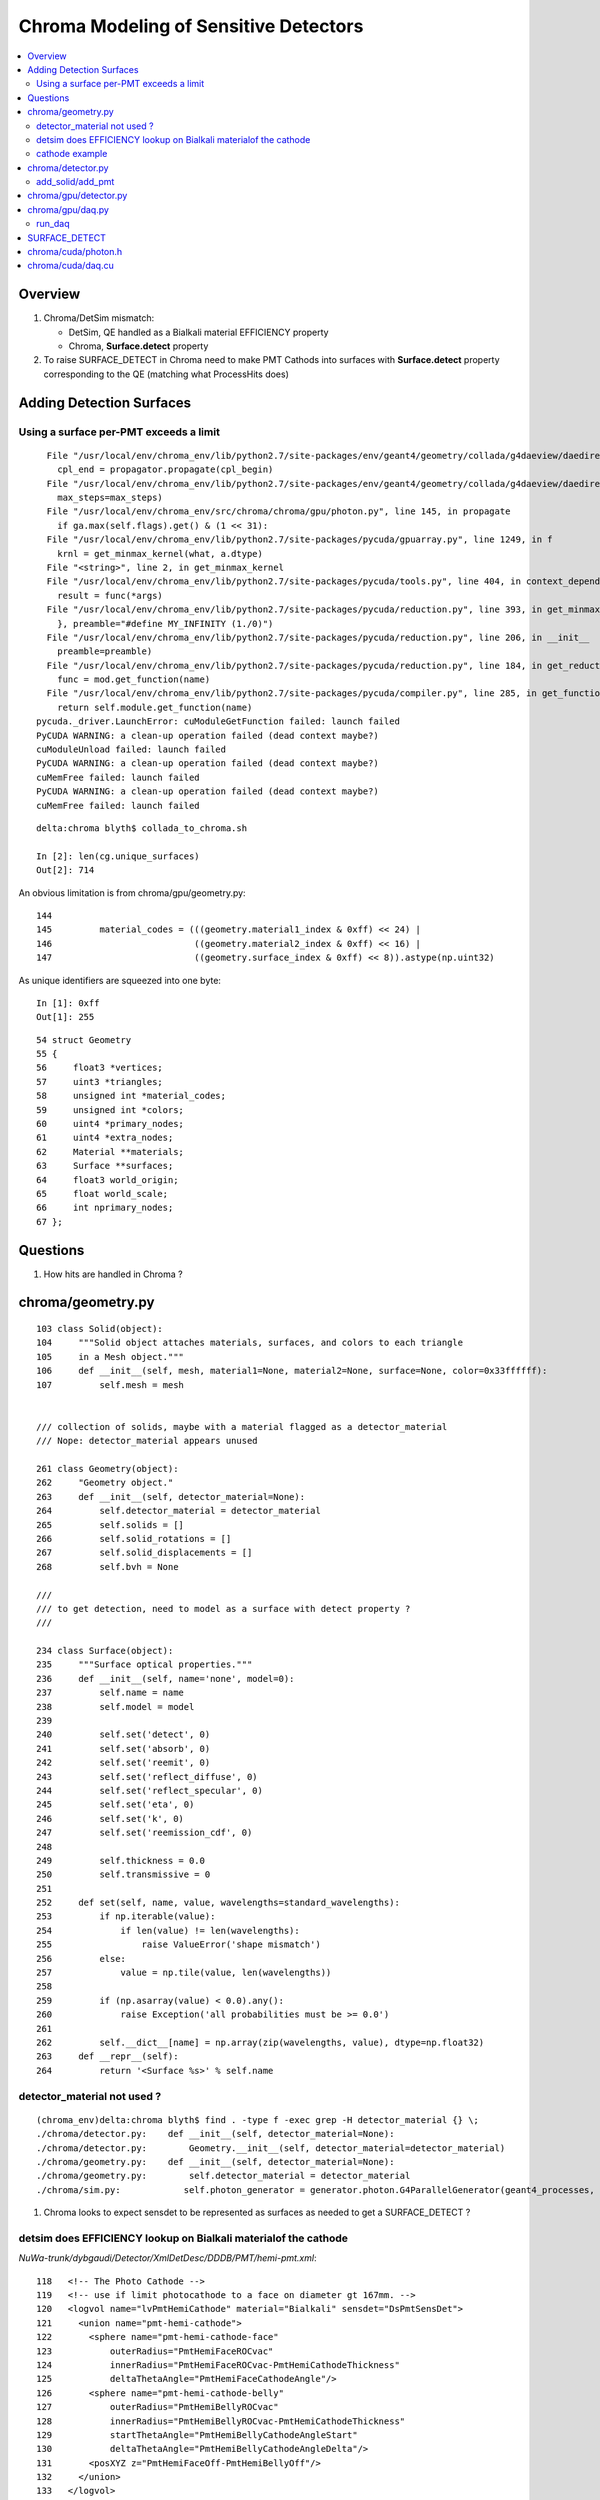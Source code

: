Chroma Modeling of Sensitive Detectors 
=========================================

.. contents:: :local:

Overview
--------

#. Chroma/DetSim mismatch: 

   * DetSim, QE handled as a Bialkali material EFFICIENCY property
   * Chroma, **Surface.detect** property 

#. To raise SURFACE_DETECT in Chroma need to make PMT Cathods 
   into surfaces with **Surface.detect** property corresponding to 
   the QE (matching what ProcessHits does) 


Adding Detection Surfaces
----------------------------

Using a surface per-PMT exceeds a limit 
~~~~~~~~~~~~~~~~~~~~~~~~~~~~~~~~~~~~~~~~~~

::

      File "/usr/local/env/chroma_env/lib/python2.7/site-packages/env/geant4/geometry/collada/g4daeview/daedirectpropagator.py", line 133, in main
        cpl_end = propagator.propagate(cpl_begin) 
      File "/usr/local/env/chroma_env/lib/python2.7/site-packages/env/geant4/geometry/collada/g4daeview/daedirectpropagator.py", line 48, in propagate
        max_steps=max_steps)
      File "/usr/local/env/chroma_env/src/chroma/chroma/gpu/photon.py", line 145, in propagate
        if ga.max(self.flags).get() & (1 << 31):
      File "/usr/local/env/chroma_env/lib/python2.7/site-packages/pycuda/gpuarray.py", line 1249, in f
        krnl = get_minmax_kernel(what, a.dtype)
      File "<string>", line 2, in get_minmax_kernel
      File "/usr/local/env/chroma_env/lib/python2.7/site-packages/pycuda/tools.py", line 404, in context_dependent_memoize
        result = func(*args)
      File "/usr/local/env/chroma_env/lib/python2.7/site-packages/pycuda/reduction.py", line 393, in get_minmax_kernel
        }, preamble="#define MY_INFINITY (1./0)")
      File "/usr/local/env/chroma_env/lib/python2.7/site-packages/pycuda/reduction.py", line 206, in __init__
        preamble=preamble)
      File "/usr/local/env/chroma_env/lib/python2.7/site-packages/pycuda/reduction.py", line 184, in get_reduction_kernel_and_types
        func = mod.get_function(name)
      File "/usr/local/env/chroma_env/lib/python2.7/site-packages/pycuda/compiler.py", line 285, in get_function
        return self.module.get_function(name)
    pycuda._driver.LaunchError: cuModuleGetFunction failed: launch failed
    PyCUDA WARNING: a clean-up operation failed (dead context maybe?)
    cuModuleUnload failed: launch failed
    PyCUDA WARNING: a clean-up operation failed (dead context maybe?)
    cuMemFree failed: launch failed
    PyCUDA WARNING: a clean-up operation failed (dead context maybe?)
    cuMemFree failed: launch failed


::

    delta:chroma blyth$ collada_to_chroma.sh

    In [2]: len(cg.unique_surfaces)
    Out[2]: 714



An obvious limitation is from chroma/gpu/geometry.py::

    144 
    145         material_codes = (((geometry.material1_index & 0xff) << 24) |
    146                           ((geometry.material2_index & 0xff) << 16) |
    147                           ((geometry.surface_index & 0xff) << 8)).astype(np.uint32)


As unique identifiers are squeezed into one byte::

    In [1]: 0xff
    Out[1]: 255


::

     54 struct Geometry
     55 {
     56     float3 *vertices;
     57     uint3 *triangles;
     58     unsigned int *material_codes;
     59     unsigned int *colors;
     60     uint4 *primary_nodes;
     61     uint4 *extra_nodes;
     62     Material **materials;
     63     Surface **surfaces;
     64     float3 world_origin;
     65     float world_scale;
     66     int nprimary_nodes;
     67 };





Questions 
-----------

#. How hits are handled in Chroma ?



chroma/geometry.py
---------------------

::

        103 class Solid(object):
        104     """Solid object attaches materials, surfaces, and colors to each triangle
        105     in a Mesh object."""
        106     def __init__(self, mesh, material1=None, material2=None, surface=None, color=0x33ffffff):
        107         self.mesh = mesh


        /// collection of solids, maybe with a material flagged as a detector_material
        /// Nope: detector_material appears unused

        261 class Geometry(object):
        262     "Geometry object."
        263     def __init__(self, detector_material=None):
        264         self.detector_material = detector_material
        265         self.solids = []
        266         self.solid_rotations = []
        267         self.solid_displacements = []
        268         self.bvh = None

        ///
        /// to get detection, need to model as a surface with detect property ?
        ///

        234 class Surface(object):
        235     """Surface optical properties."""
        236     def __init__(self, name='none', model=0):
        237         self.name = name
        238         self.model = model
        239 
        240         self.set('detect', 0)
        241         self.set('absorb', 0)
        242         self.set('reemit', 0)
        243         self.set('reflect_diffuse', 0)
        244         self.set('reflect_specular', 0)
        245         self.set('eta', 0)
        246         self.set('k', 0)
        247         self.set('reemission_cdf', 0)
        248 
        249         self.thickness = 0.0
        250         self.transmissive = 0
        251 
        252     def set(self, name, value, wavelengths=standard_wavelengths):
        253         if np.iterable(value):
        254             if len(value) != len(wavelengths):
        255                 raise ValueError('shape mismatch')
        256         else:
        257             value = np.tile(value, len(wavelengths))
        258 
        259         if (np.asarray(value) < 0.0).any():
        260             raise Exception('all probabilities must be >= 0.0')
        261 
        262         self.__dict__[name] = np.array(zip(wavelengths, value), dtype=np.float32)
        263     def __repr__(self):
        264         return '<Surface %s>' % self.name


detector_material not used ?
~~~~~~~~~~~~~~~~~~~~~~~~~~~~~~

::

    (chroma_env)delta:chroma blyth$ find . -type f -exec grep -H detector_material {} \;
    ./chroma/detector.py:    def __init__(self, detector_material=None):
    ./chroma/detector.py:        Geometry.__init__(self, detector_material=detector_material)
    ./chroma/geometry.py:    def __init__(self, detector_material=None):
    ./chroma/geometry.py:        self.detector_material = detector_material
    ./chroma/sim.py:            self.photon_generator = generator.photon.G4ParallelGenerator(geant4_processes, detector.detector_material, base_seed=self.seed)


#. Chroma looks to expect sensdet to be represented as surfaces 
   as needed to get a SURFACE_DETECT ? 


detsim does EFFICIENCY lookup on Bialkali materialof the cathode
~~~~~~~~~~~~~~~~~~~~~~~~~~~~~~~~~~~~~~~~~~~~~~~~~~~~~~~~~~~~~~~~~~~~~~

`NuWa-trunk/dybgaudi/Detector/XmlDetDesc/DDDB/PMT/hemi-pmt.xml`::

    118   <!-- The Photo Cathode -->
    119   <!-- use if limit photocathode to a face on diameter gt 167mm. -->
    120   <logvol name="lvPmtHemiCathode" material="Bialkali" sensdet="DsPmtSensDet">
    121     <union name="pmt-hemi-cathode">
    122       <sphere name="pmt-hemi-cathode-face"
    123           outerRadius="PmtHemiFaceROCvac"
    124           innerRadius="PmtHemiFaceROCvac-PmtHemiCathodeThickness"
    125           deltaThetaAngle="PmtHemiFaceCathodeAngle"/>
    126       <sphere name="pmt-hemi-cathode-belly"
    127           outerRadius="PmtHemiBellyROCvac"
    128           innerRadius="PmtHemiBellyROCvac-PmtHemiCathodeThickness"
    129           startThetaAngle="PmtHemiBellyCathodeAngleStart"
    130           deltaThetaAngle="PmtHemiBellyCathodeAngleDelta"/>
    131       <posXYZ z="PmtHemiFaceOff-PmtHemiBellyOff"/>
    132     </union>
    133   </logvol>
    134   <!-- use if limit photocathode to a face on diameter lt 167mm. -->
    135   <!-- 
    136   <logvol name="lvPmtHemiCathode" material="Bialkali" sensdet="DsPmtSensDet">
    137     <sphere name="pmt-hemi-cathode-face"
    138         outerRadius="PmtHemiFaceROCvac"
    139         innerRadius="PmtHemiFaceROCvac-PmtHemiCathodeThickness"
    140         deltaThetaAngle="PmtHemiFaceCathodeAngle"/>
    141   </logvol>


`NuWa-trunk/dybgaudi/Detector/XmlDetDesc/DDDB/PMT/headon-pmt.xml`::

     72   <!-- The Photo Cathode -->
     73   <logvol name="lvHeadonPmtCathode" material="Bialkali" sensdet="DsPmtSensDet">
     74     <tubs name="headon-pmt-cath"
     75           sizeZ="HeadonPmtCathodeThickness"
     76       outerRadius="HeadonPmtGlassRadius-HeadonPmtGlassWallThick"/>
     77   </logvol>


`NuWa-trunk/dybgaudi/Detector/XmlDetDesc/DDDB/materials/bialkali.xml`::

     07   <catalog name="BialkaliProperties">
      8 
      9 
     10     <!-- From G4dyb -->
     11     <tabproperty name="PhotoCathodeQE"
     12          type="EFFICIENCY"
     13          xunit="eV"
     14          yunit=""
     15          xaxis="PhotonEnergy"
     16          yaxis="QuantumEfficiency">
     17                  1.55000                 0.00010
     18                  1.80000                 0.00200
     19                  1.90000                 0.00500
     ..
     38                  2.99000                 0.22000
     39                  3.06000                 0.22000
     40                  3.14000                 0.23000
     41                  3.22000                 0.24000
     42                  3.31000                 0.24000
     43                  3.40000                 0.24000
     44                  3.49000                 0.23000
     45                  3.59000                 0.22000
     46                  3.70000                 0.21000
     47                  3.81000                 0.17000
     48                  3.94000                 0.14000
     49                  4.07000                 0.09000
     50                  4.10000                 0.03500
     ..
     56     </tabproperty>
     ..
     59     <!-- From G4dyb -->
     60     <tabproperty name="PhotoCathodeRefractionIndex"
     61          type="RINDEX"
     62          xunit="eV"
     63          xaxis="PhotonEnergy"
     64          yaxis="RefractionIndex">
     65     1.55    2.9
     66     6.20    2.9
     67     10.33   2.9
     68     15.5    2.9
     69     </tabproperty>
     70 
     71     <tabproperty name="PhotoCathodeImaginaryIndex"
     72          type="KINDEX"
     73          xunit="eV"
     74          xaxis="PhotonEnergy"
     75          yaxis="RefractionIndex">
     76     1.55    1.6
     77     6.20    1.6
     78     10.33   1.6
     79     15.5    1.6
     80     </tabproperty>


::

    [blyth@belle7 dybgaudi]$ find . -name '*.cc' -exec grep -H RINDEX {} \;
    ./Simulation/DetSim/src/DsG4OpRayleigh.cc:        G4MaterialPropertyVector* Rindex = aMPT->GetProperty("RINDEX");
    ./Simulation/DetSim/src/DsG4OpBoundaryProcess.cc:       Rindex = aMaterialPropertiesTable->GetProperty("RINDEX");
    ./Simulation/DetSim/src/DsG4OpBoundaryProcess.cc:           theStatus = NoRINDEX;
    ./Simulation/DetSim/src/DsG4OpBoundaryProcess.cc:           theStatus = NoRINDEX;
    ./Simulation/DetSim/src/DsG4OpBoundaryProcess.cc:                  Rindex = aMaterialPropertiesTable->GetProperty("RINDEX");
    ./Simulation/DetSim/src/DsG4OpBoundaryProcess.cc:            theStatus = NoRINDEX;
    ./Simulation/DetSim/src/DsG4OpBoundaryProcess.cc:                      aMaterialPropertiesTable->GetProperty("REALRINDEX");
    ./Simulation/DetSim/src/DsG4OpBoundaryProcess.cc:                      aMaterialPropertiesTable->GetProperty("IMAGINARYRINDEX");
    ./Simulation/DetSim/src/DsG4OpBoundaryProcess.cc:                 Rindex = aMaterialPropertiesTable->GetProperty("RINDEX");
    ./Simulation/DetSim/src/DsG4OpBoundaryProcess.cc:        theStatus = NoRINDEX;
    ./Simulation/DetSim/src/DsG4OpBoundaryProcess.cc:                if ( theStatus == NoRINDEX )
    ./Simulation/DetSim/src/DsG4OpBoundaryProcess.cc:                        G4cout << " *** NoRINDEX *** " << G4endl;
    ./Simulation/DetSim/src/DsG4Cerenkov.cc:                aMaterialPropertiesTable->GetProperty("RINDEX"); 
    ./Simulation/DetSim/src/DsG4Cerenkov.cc:                   aMaterialPropertiesTable->GetProperty("RINDEX");
    ./Simulation/DetSim/src/DsG4Cerenkov.cc:                     Rindex = aMaterialPropertiesTable->GetProperty("RINDEX");
    ./DybAlg/src/components/DybModifyProperties.cc:   // v.push_back("RINDEX");
    ./Reconstruction/PoolMuonRec/src/PoolMuonRecTool.cc:    if(type=="RINDEX") {
    [blyth@belle7 dybgaudi]$ 
    [blyth@belle7 dybgaudi]$ find . -name '*.cc' -exec grep -H KINDEX {} \;
    [blyth@belle7 dybgaudi]$ 




`NuWa-trunk/dybgaudi/Simulation/DetSim/src/DsPmtSensDet.cc`::

    056 DsPmtSensDet::DsPmtSensDet(const std::string& type,
     57                            const std::string& name, 
     58                            const IInterface*  parent)
     59     : G4VSensitiveDetector(name)
     60     , GiGaSensDetBase(type,name,parent)
     61     , m_t2de(0)
     62 {
     63     info() << "DsPmtSensDet (" << type << "/" << name << ") created" << endreq;
     64 
     65     declareProperty("CathodeLogicalVolume",
     66                     m_cathodeLogVols,
     67                     "Photo-Cathode logical volume to which this SD is attached.");
     68 
     69     declareProperty("TouchableToDetelem", m_t2deName = "TH2DE",
     70                     "The ITouchableToDetectorElement to use to resolve sensor.");
     71 
     72     declareProperty("SensorStructures",m_sensorStructures,
     73                     "TDS Paths in which to look for sensor detector elements"
     74                     " using this sensitive detector");
     75 
     76     declareProperty("PackedIdPropertyName",m_idParameter="PmtID",
     77                     "The name of the user property holding the PMT ID.");
     78 
     79     declareProperty("QEffParameterName",m_qeffParamName="EFFICIENCY",
     80                     "name of user parameter in the photo cathode volume that"
     81                     " holds the quantum efficiency tabproperty");
     82 
     83     declareProperty("QEScale",m_qeScale=1.0 / 0.9,
     84                     "Upward scaling of the quantum efficiency by inverse of mean PMT-to-PMT efficiency in electronics simulation.");
     85 
     86     declareProperty("ConvertWeightToEff", m_ConvertWeightToEff=false,
     87                     "Treat to the optical photon weight as to preliminary applied QE."
     88                     "Will affect only the primary photons (GtDiffuserBallTool, etc.).");
     89 
     90     m_cathodeLogVols.push_back("/dd/Geometry/PMT/lvPmtHemiCathode");
     91     m_cathodeLogVols.push_back("/dd/Geometry/PMT/lvHeadonPmtCathode");
     92 }
     93 



    277 double DsPmtSensDet::SensDetQE(G4LogicalVolume* logvol, double energy)
    278 {
    279     G4Material* mat = logvol->GetMaterial();
    280     if (!mat) {
    281         warning () << "No material for " << logvol->GetName() << endreq;
    282         return -1;
    283     }
    284 
    285 
    286      G4MaterialPropertiesTable* mattab = mat->GetMaterialPropertiesTable();
    287     if (mattab) {
    288         G4MaterialPropertyVector* qevec = mattab->GetProperty(m_qeffParamName.c_str());
    289         if (qevec) {
    290 
    291       verbose() << m_qeffParamName << ":("
    292           << qevec->GetMinPhotonEnergy()/CLHEP::eV << " eV,"
    293           << qevec->GetMinProperty() << ")-->("
    294           << qevec->GetMaxPhotonEnergy()/CLHEP::eV << " eV,"
    295           << qevec->GetMaxProperty() << ")"
    296           << " particle energy is " << energy/CLHEP::eV
    297           << endreq;
    298 
    299       return qevec->GetProperty(energy);
    300 
    301         }
    302     }
    303     else {
    304         debug () << "No material properties in " << logvol->GetName() << endreq;
    305     }
    306 
    307     int ndaught = logvol->GetNoDaughters();
    308     for (int ind=0; ind < ndaught; ++ind) {
    309         G4VPhysicalVolume* physvol = logvol->GetDaughter(ind);
    310         double qe = this->SensDetQE(physvol->GetLogicalVolume(),energy);
    311         if (qe < 0) return qe;
    312     }
    313     warning() << "All attempts failed to find " << m_qeffParamName
    314               << " in " << logvol->GetName() << endreq;
    315     return -1;
    316 }



cathode example
~~~~~~~~~~~~~~~~

`chroma/demo/optics.py`::

     26 # r7081hqe photocathode material surface
     27 # source: hamamatsu supplied datasheet for r7081hqe pmt serial number zd0062
     28 r7081hqe_photocathode = Surface('r7081hqe_photocathode')
     29 r7081hqe_photocathode.detect = \
     30     np.array([(260.0,  0.00),
     31               (270.0,  0.04), (280.0,  0.07), (290.0,  0.77), (300.0,  4.57),
     32               (310.0, 11.80), (320.0, 17.70), (330.0, 23.50), (340.0, 27.54),
     33               (350.0, 30.52), (360.0, 31.60), (370.0, 31.90), (380.0, 32.20),
     34               (390.0, 32.00), (400.0, 31.80), (410.0, 30.80), (420.0, 30.16),
     35               (430.0, 29.24), (440.0, 28.31), (450.0, 27.41), (460.0, 26.25),
     36               (470.0, 24.90), (480.0, 23.05), (490.0, 21.58), (500.0, 19.94),
     37               (510.0, 18.48), (520.0, 17.01), (530.0, 15.34), (540.0, 12.93),
     38               (550.0, 10.17), (560.0,  7.86), (570.0,  6.23), (580.0,  5.07),
     39               (590.0,  4.03), (600.0,  3.18), (610.0,  2.38), (620.0,  1.72),
     40               (630.0,  0.95), (640.0,  0.71), (650.0,  0.44), (660.0,  0.25),
     41               (670.0,  0.14), (680.0,  0.07), (690.0,  0.03), (700.0,  0.02),
     42               (710.0,  0.00)])
     43 # convert percent -> fraction
     44 r7081hqe_photocathode.detect[:,1] /= 100.0
     45 # roughly the same amount of detected photons are absorbed without detection
     46 r7081hqe_photocathode.absorb = r7081hqe_photocathode.detect
     47 # remaining photons are diffusely reflected
     48 r7081hqe_photocathode.set('reflect_diffuse', 1.0 - r7081hqe_photocathode.detect[:,1] - r7081hqe_photocathode.absorb[:,1], wavelengths=r7081hqe_photocathode.detect[:,0])
     49 


chroma/detector.py
-------------------

::

     05 class Detector(Geometry):
     06     '''A Detector is a subclass of Geometry that allows some Solids
     07     to be marked as photon detectors, which we will suggestively call
     08     "PMTs."  Each detector is imagined to be connected to an electronics
     09     channel that records a hit time and charge.
     10 
     11     Each PMT has two integers identifying it: a channel index and a
     12     channel ID.  When all of the channels in the detector are stored
     13     in a Numpy array, they will be stored in index order.  Channel
     14     indices star from zero and have no gaps.  Channel ID numbers are
     15     arbitrary integers that identify a PMT uniquely in a stable way.
     16     They are written out to disk when using the Chroma ROOT format,
     17     and are used when reading events back in to map channels back
     18     into the correct array index.
     19 
     20     For now, all the PMTs share a single set of time and charge
     21     distributions.  In the future, this will be generalized to
     22     allow per-channel distributions.
     23     '''
     24 
     25     def __init__(self, detector_material=None):
     26         Geometry.__init__(self, detector_material=detector_material)
     27 
     28         # Using numpy arrays here to allow for fancy indexing
     29         self.solid_id_to_channel_index = np.zeros(0, dtype=np.int32)
     30         self.channel_index_to_solid_id = np.zeros(0, dtype=np.int32)
     31 
     32         self.channel_index_to_channel_id = np.zeros(0, dtype=np.int32)
     33 
     34         # If the ID numbers are arbitrary, we can't treat them
     35         # as array indices, so have to use a dictionary
     36         self.channel_id_to_channel_index = {}
     37 
     38         # zero time and unit charge distributions
     39         self.time_cdf = (np.array([-0.01, 0.01]), np.array([0.0, 1.0]))
     40         self.charge_cdf = (np.array([0.99, 1.00]), np.array([0.0, 1.0]))


add_solid/add_pmt
~~~~~~~~~~~~~~~~~~~~

When have a `channel_id` associated to a volume  **add_pmt**  is used instead of **add_solid**.
The idmap adds `channel_id` attribute to some DAENode. Which 
in geometry conversion to chroma results in use of *add_pmt* rather than *add_solid* 

chroma.detector.add_pmt::

     54     def add_pmt(self, pmt, rotation=None, displacement=None, channel_id=None):
     55         """Add the PMT `pmt` to the geometry. When building the final triangle
     56         mesh, `solid` will be placed by rotating it with the rotation matrix
     57         `rotation` and displacing it by the vector `displacement`, just like
     58         add_solid().
     59 
     60             `pmt``: instance of chroma.Solid
     61                 Solid representing a PMT.
     62             `rotation`: numpy.matrix (3x3)
     63                 Rotation to apply to PMT mesh before displacement.  Defaults to
     64                 identity rotation.
     65             `displacement`: numpy.ndarray (shape=3)
     66                 3-vector displacement to apply to PMT mesh after rotation.
     67                 Defaults to zero vector.
     68             `channel_id`: int
     69                 Integer identifier for this PMT.  May be any integer, with no
     70                 requirement for consective numbering.  Defaults to None,
     71                 where the ID number will be set to the generated channel index.
     72                 The channel_id must be representable as a 32-bit integer.
     73         
     74             Returns: dictionary { 'solid_id' : solid_id, 
     75                                   'channel_index' : channel_index,
     76                                   'channel_id' : channel_id }
     77         """
     .. 
     82         channel_index = len(self.channel_index_to_solid_id)
     83         if channel_id is None:
     84             channel_id = channel_index
     85 
     86         # add_solid resized this array already
     87         self.solid_id_to_channel_index[solid_id] = channel_index
     88 
     89         # resize channel_index arrays before filling
     90         self.channel_index_to_solid_id.resize(channel_index+1)
     91         self.channel_index_to_solid_id[channel_index] = solid_id
     92         self.channel_index_to_channel_id.resize(channel_index+1)
     93         self.channel_index_to_channel_id[channel_index] = channel_id
     94 
     95         # dictionary does not need resizing
     96         self.channel_id_to_channel_index[channel_id] = channel_index
       
chroma.detector.add_solid::

     50         self.solid_id_to_channel_index.resize(solid_id+1)
     51         self.solid_id_to_channel_index[solid_id] = -1 # solid maps to no channel


chroma/gpu/detector.py
-----------------------

To get the mapping copied to GPU need to use GPUDetector rather than GPUGeometry::

     14 class GPUDetector(GPUGeometry):
     15     def __init__(self, detector, wavelengths=None, print_usage=False):
     16         GPUGeometry.__init__(self, detector, wavelengths=wavelengths, print_usage=False)
     17         self.solid_id_to_channel_index_gpu = \
     18             ga.to_gpu(detector.solid_id_to_channel_index.astype(np.int32))
     19         self.nchannels = detector.num_channels()
     20 
     21 
     22         self.time_cdf_x_gpu = ga.to_gpu(detector.time_cdf[0].astype(np.float32))
     23         self.time_cdf_y_gpu = ga.to_gpu(detector.time_cdf[1].astype(np.float32))
     24 
     25         self.charge_cdf_x_gpu = ga.to_gpu(detector.charge_cdf[0].astype(np.float32))
     26         self.charge_cdf_y_gpu = ga.to_gpu(detector.charge_cdf[1].astype(np.float32))
     27 
     28         detector_source = get_cu_source('detector.h')
     29         detector_struct_size = characterize.sizeof('Detector', detector_source)
     30         self.detector_gpu = make_gpu_struct(detector_struct_size,
     31                                             [self.solid_id_to_channel_index_gpu,
     32                                              self.time_cdf_x_gpu,
     33                                              self.time_cdf_y_gpu,
     34                                              self.charge_cdf_x_gpu,
     35                                              self.charge_cdf_y_gpu,
     36                                              np.int32(self.nchannels),
     37                                              np.int32(len(detector.time_cdf[0])),
     38                                              np.int32(len(detector.charge_cdf[0])),
     39                                              np.float32(detector.charge_cdf[0][-1] / 2**16)])


Crucial connection between solids and channels, handled in **solid_id_to_channel_index[solid_id]**.
This distinquishes sensitive solids (PMTs).::

    simon:chroma blyth$ find . -name '*.*' -exec grep -H solid_id_to_channel_index {} \;
    ./cuda/daq.cu:      int channel_index = detector->solid_id_to_channel_index[solid_id];
    ./cuda/daq.cu:      channel_index = detector->solid_id_to_channel_index[solid_id];
    ./cuda/detector.h:    int *solid_id_to_channel_index;
    ./detector.py:        self.solid_id_to_channel_index = np.zeros(0, dtype=np.int32)
    ./detector.py:        self.solid_id_to_channel_index.resize(solid_id+1)
    ./detector.py:        self.solid_id_to_channel_index[solid_id] = -1 # solid maps to no channel
    ./detector.py:        self.solid_id_to_channel_index[solid_id] = channel_index
    ./gpu/daq.py:        self.solid_id_to_channel_index_gpu = gpu_detector.solid_id_to_channel_index_gpu
    ./gpu/detector.py:        self.solid_id_to_channel_index_gpu = \
    ./gpu/detector.py:            ga.to_gpu(detector.solid_id_to_channel_index.astype(np.int32))
    ./gpu/detector.py:                                            [self.solid_id_to_channel_index_gpu,




chroma/gpu/daq.py
-------------------

::

     60     def acquire(self, gpuphotons, rng_states, nthreads_per_block=64, max_blocks=1024, start_photon=None, nphotons=None, weight=1.0):
     61         if start_photon is None:
     62             start_photon = 0
     63         if nphotons is None:
     64             nphotons = len(gpuphotons.pos) - start_photon
     65 
     66         if self.ndaq == 1:
     67             for first_photon, photons_this_round, blocks in \
     68                     chunk_iterator(nphotons, nthreads_per_block, max_blocks):
     69                 self.gpu_funcs.run_daq(rng_states, np.uint32(0x1 << 2),
     70                                        np.int32(start_photon+first_photon), np.int32(photons_this_round), gpuphotons.t,
     71                                        gpuphotons.flags, gpuphotons.last_hit_triangles, gpuphotons.weights,
     72                                        self.solid_id_map_gpu,
     73                                        self.detector_gpu,
     74                                        self.earliest_time_int_gpu,
     75                                        self.channel_q_int_gpu, self.channel_history_gpu,
     76                                        np.float32(weight),
     77                                        block=(nthreads_per_block,1,1), grid=(blocks,1))



run_daq
~~~~~~~~~

Uses atomics to do histogramming, and find earliest time.


`chroma/chroma/cuda/daq.cu`::

     35 __global__ void
     36 run_daq(curandState *s, unsigned int detection_state,
     37     int first_photon, int nphotons, float *photon_times,
     38     unsigned int *photon_histories, int *last_hit_triangles,
     39     float *weights,
     40     int *solid_map,
     41     Detector *detector,
     42     unsigned int *earliest_time_int,
     43     unsigned int *channel_q_int, unsigned int *channel_histories,
     44     float global_weight)
     45 {
     46 
     47     int id = threadIdx.x + blockDim.x * blockIdx.x;
     48 
     49     if (id < nphotons) {
     50     curandState rng = s[id];
     51     int photon_id = id + first_photon;
     52     int triangle_id = last_hit_triangles[photon_id];
     53 
     54     if (triangle_id > -1) {
     55         int solid_id = solid_map[triangle_id];
     56         unsigned int history = photon_histories[photon_id];
     57         int channel_index = detector->solid_id_to_channel_index[solid_id];
     58
     59         if (channel_index >= 0 && (history & detection_state)) {
     60 
     61         float weight = weights[photon_id] * global_weight;
     62         if (curand_uniform(&rng) < weight) {
     63             float time = photon_times[photon_id] +
     64                       sample_cdf(&rng, detector->time_cdf_len,
     65                                        detector->time_cdf_x, detector->time_cdf_y);
     //
     66             unsigned int time_int = float_to_sortable_int(time);
     67 
     68             float charge = sample_cdf(&rng, detector->charge_cdf_len,
     69                                             detector->charge_cdf_x,
     70                                             detector->charge_cdf_y);
     //
     71             unsigned int charge_int = roundf(charge / detector->charge_unit);
     72 
     73             atomicMin(earliest_time_int + channel_index, time_int);
     74             atomicAdd(channel_q_int + channel_index, charge_int);
     75             atomicOr(channel_histories + channel_index, history);
     76         } // if weighted photon contributes
     77 
     78         } // if photon detected by a channel
     79 
     80     } // if photon terminated on surface
     81 
     82     s[id] = rng;
     83 
     84     }


Hmm is the CDF sampling here equivalent to QE handling in ProcessHits ?

* no, seems not : the equivalent is done in ElecSim presumably 


SURFACE_DETECT
----------------

::

     18 struct Surface
     19 {
     20     float *detect;
     21     float *absorb;
     22     float *reemit;
     23     float *reflect_diffuse;
     24     float *reflect_specular;
     25     float *eta;
     26     float *k;
     27     float *reemission_cdf;
     28 
     29     unsigned int model;
     30     unsigned int n;
     31     unsigned int transmissive;
     32     float step;
     33     float wavelength0;
     34     float thickness;
     35 };


Looks like equivent of ProcessHits QE is to set, the surface detect property.


chroma/cuda/photon.h 
---------------------

::

     47 enum
     48 {
     49     NO_HIT           = 0x1 << 0,
     50     BULK_ABSORB      = 0x1 << 1,
     51     SURFACE_DETECT   = 0x1 << 2,
     52     SURFACE_ABSORB   = 0x1 << 3,
     53     RAYLEIGH_SCATTER = 0x1 << 4,
     54     REFLECT_DIFFUSE  = 0x1 << 5,
     55     REFLECT_SPECULAR = 0x1 << 6,
     56     SURFACE_REEMIT   = 0x1 << 7,
     57     SURFACE_TRANSMIT = 0x1 << 8,
     58     BULK_REEMIT      = 0x1 << 9,
     59     NAN_ABORT        = 0x1 << 31
     60 }; // processes

::

    In [16]: np.uint32(0x1 << 2)
    Out[16]: 4




chroma/cuda/daq.cu
--------------------

* how do the *sample_cdf* compare with those from Geant4/DetSim ?

  * THINK there is no comparison, ElecSim code being complex moral equivalent  

Sequence::

   photon_id > triangle_id > solid_id > channel_index 


::

     35 __global__ void
     36 run_daq(curandState *s, unsigned int detection_state,
     37     int first_photon, int nphotons, float *photon_times,
     38     unsigned int *photon_histories, int *last_hit_triangles,
     39     float *weights,
     40     int *solid_map,
     41     Detector *detector,
     42     unsigned int *earliest_time_int,
     43     unsigned int *channel_q_int, unsigned int *channel_histories,
     44     float global_weight)
     45 {
     46 
     47     int id = threadIdx.x + blockDim.x * blockIdx.x;
     48 
     49     if (id < nphotons) {
     50     curandState rng = s[id];
     51     int photon_id = id + first_photon;
     52     int triangle_id = last_hit_triangles[photon_id];
     53 
     54     if (triangle_id > -1) {
     55         int solid_id = solid_map[triangle_id];
     56         unsigned int history = photon_histories[photon_id];
     57         int channel_index = detector->solid_id_to_channel_index[solid_id];
     58 
     59         if (channel_index >= 0 && (history & detection_state)) {                  // SURFACE_DETECT flagged in history   
     60 
     61         float weight = weights[photon_id] * global_weight;
     62         if (curand_uniform(&rng) < weight) {
     63             float time = photon_times[photon_id] +
     64             sample_cdf(&rng, detector->time_cdf_len,
     65                    detector->time_cdf_x, detector->time_cdf_y);
     66             unsigned int time_int = float_to_sortable_int(time);
     67 
     68             float charge = sample_cdf(&rng, detector->charge_cdf_len,
     69                       detector->charge_cdf_x,
     70                       detector->charge_cdf_y);
     71             unsigned int charge_int = roundf(charge / detector->charge_unit);
     72 
     73             atomicMin(earliest_time_int + channel_index, time_int);
     74             atomicAdd(channel_q_int + channel_index, charge_int);
     75             atomicOr(channel_histories + channel_index, history);
     76         } // if weighted photon contributes
     77 
     78         } // if photon detected by a channel
     79 
     80     } // if photon terminated on surface
     81 
     82     s[id] = rng;
     83    
     84     }
     85    
     86 }



